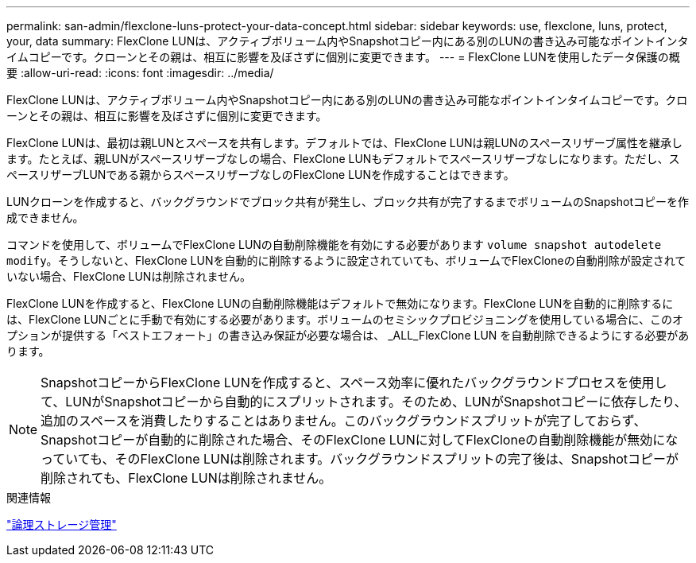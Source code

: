 ---
permalink: san-admin/flexclone-luns-protect-your-data-concept.html 
sidebar: sidebar 
keywords: use, flexclone, luns, protect, your, data 
summary: FlexClone LUNは、アクティブボリューム内やSnapshotコピー内にある別のLUNの書き込み可能なポイントインタイムコピーです。クローンとその親は、相互に影響を及ぼさずに個別に変更できます。 
---
= FlexClone LUNを使用したデータ保護の概要
:allow-uri-read: 
:icons: font
:imagesdir: ../media/


[role="lead"]
FlexClone LUNは、アクティブボリューム内やSnapshotコピー内にある別のLUNの書き込み可能なポイントインタイムコピーです。クローンとその親は、相互に影響を及ぼさずに個別に変更できます。

FlexClone LUNは、最初は親LUNとスペースを共有します。デフォルトでは、FlexClone LUNは親LUNのスペースリザーブ属性を継承します。たとえば、親LUNがスペースリザーブなしの場合、FlexClone LUNもデフォルトでスペースリザーブなしになります。ただし、スペースリザーブLUNである親からスペースリザーブなしのFlexClone LUNを作成することはできます。

LUNクローンを作成すると、バックグラウンドでブロック共有が発生し、ブロック共有が完了するまでボリュームのSnapshotコピーを作成できません。

コマンドを使用して、ボリュームでFlexClone LUNの自動削除機能を有効にする必要があります `volume snapshot autodelete modify`。そうしないと、FlexClone LUNを自動的に削除するように設定されていても、ボリュームでFlexCloneの自動削除が設定されていない場合、FlexClone LUNは削除されません。

FlexClone LUNを作成すると、FlexClone LUNの自動削除機能はデフォルトで無効になります。FlexClone LUNを自動的に削除するには、FlexClone LUNごとに手動で有効にする必要があります。ボリュームのセミシックプロビジョニングを使用している場合に、このオプションが提供する「ベストエフォート」の書き込み保証が必要な場合は、 _ALL_FlexClone LUN を自動削除できるようにする必要があります。

[NOTE]
====
SnapshotコピーからFlexClone LUNを作成すると、スペース効率に優れたバックグラウンドプロセスを使用して、LUNがSnapshotコピーから自動的にスプリットされます。そのため、LUNがSnapshotコピーに依存したり、追加のスペースを消費したりすることはありません。このバックグラウンドスプリットが完了しておらず、Snapshotコピーが自動的に削除された場合、そのFlexClone LUNに対してFlexCloneの自動削除機能が無効になっていても、そのFlexClone LUNは削除されます。バックグラウンドスプリットの完了後は、Snapshotコピーが削除されても、FlexClone LUNは削除されません。

====
.関連情報
link:../volumes/index.html["論理ストレージ管理"]
